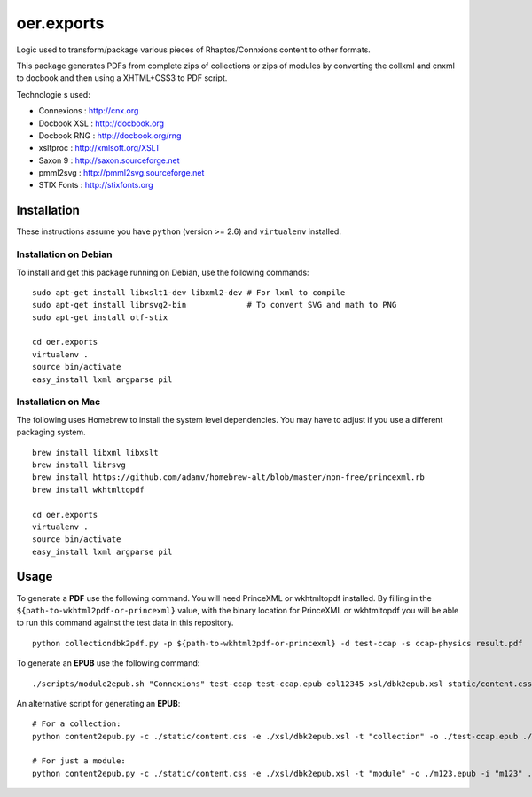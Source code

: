 ===========
oer.exports
===========

Logic used to transform/package various pieces of Rhaptos/Connxions content to
other formats.

This package generates PDFs from complete zips of collections or zips
of modules by converting the collxml and cnxml to docbook and then using a
XHTML+CSS3 to PDF script.

Technologie s used:

* Connexions  : http://cnx.org
* Docbook XSL : http://docbook.org
* Docbook RNG : http://docbook.org/rng
* xsltproc    : http://xmlsoft.org/XSLT
* Saxon 9     : http://saxon.sourceforge.net
* pmml2svg    : http://pmml2svg.sourceforge.net
* STIX Fonts  : http://stixfonts.org

Installation
------------

These instructions assume you have ``python`` (version >= 2.6) and
``virtualenv`` installed.

Installation on Debian
~~~~~~~~~~~~~~~~~~~~~~

To install and get this package running on Debian, use the following commands::

    sudo apt-get install libxslt1-dev libxml2-dev # For lxml to compile
    sudo apt-get install librsvg2-bin             # To convert SVG and math to PNG
    sudo apt-get install otf-stix

    cd oer.exports
    virtualenv .
    source bin/activate
    easy_install lxml argparse pil

Installation on Mac
~~~~~~~~~~~~~~~~~~~

The following uses Homebrew to install the system level
dependencies. You may have to adjust if you use a different packaging
system.
::

    brew install libxml libxslt
    brew install librsvg
    brew install https://github.com/adamv/homebrew-alt/blob/master/non-free/princexml.rb
    brew install wkhtmltopdf

    cd oer.exports
    virtualenv .
    source bin/activate
    easy_install lxml argparse pil

Usage
-----

To generate a **PDF** use the following command. You will need PrinceXML
or wkhtmltopdf installed. By filling in the
``${path-to-wkhtml2pdf-or-princexml}`` value, with the binary location
for PrinceXML or wkhtmltopdf you will be able to run this command
against the test data in this repository.
::

    python collectiondbk2pdf.py -p ${path-to-wkhtml2pdf-or-princexml} -d test-ccap -s ccap-physics result.pdf

To generate an **EPUB** use the following command::

    ./scripts/module2epub.sh "Connexions" test-ccap test-ccap.epub col12345 xsl/dbk2epub.xsl static/content.css

An alternative script for generating an **EPUB**::

    # For a collection:
    python content2epub.py -c ./static/content.css -e ./xsl/dbk2epub.xsl -t "collection" -o ./test-ccap.epub ./test-ccap/
    
    # For just a module:
    python content2epub.py -c ./static/content.css -e ./xsl/dbk2epub.xsl -t "module" -o ./m123.epub -i "m123" ./test-ccap/m-section/
